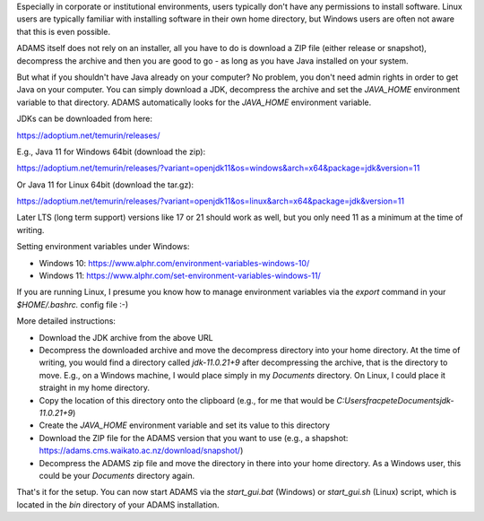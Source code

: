 .. title: Windows - No admin, no problem!
.. slug: windows-no-admin-no-problem
.. date: 2024-03-13 11:45:00 UTC+13:00
.. tags: installation, java
.. status:
.. category: 
.. link: 
.. description: 
.. type: text
.. author: FracPete

Especially in corporate or institutional environments, users typically don't have any permissions to install software.
Linux users are typically familiar with installing software in their own home directory, but Windows users are often
not aware that this is even possible.

ADAMS itself does not rely on an installer, all you have to do is download a ZIP file (either release or snapshot),
decompress the archive and then you are good to go - as long as you have Java installed on your system.

But what if you shouldn't have Java already on your computer? No problem, you don't need admin rights in order to
get Java on your computer. You can simply download a JDK, decompress the archive and set the `JAVA_HOME` environment
variable to that directory. ADAMS automatically looks for the `JAVA_HOME` environment variable.

JDKs can be downloaded from here:

https://adoptium.net/temurin/releases/

E.g., Java 11 for Windows 64bit (download the zip):

https://adoptium.net/temurin/releases/?variant=openjdk11&os=windows&arch=x64&package=jdk&version=11

Or Java 11 for Linux 64bit (download the tar.gz):

https://adoptium.net/temurin/releases/?variant=openjdk11&os=linux&arch=x64&package=jdk&version=11

Later LTS (long term support) versions like 17 or 21 should work as well, but you only need 11 as a minimum at the
time of writing.

Setting environment variables under Windows:

* Windows 10: https://www.alphr.com/environment-variables-windows-10/
* Windows 11: https://www.alphr.com/set-environment-variables-windows-11/

If you are running Linux, I presume you know how to manage environment variables via the `export` command in your
`$HOME/.bashrc.` config file :-)

More detailed instructions:

* Download the JDK archive from the above URL
* Decompress the downloaded archive and move the decompress directory into your home directory. At the time of writing,
  you would find a directory called `jdk-11.0.21+9` after decompressing the archive, that is the directory to move.
  E.g., on a Windows machine, I would place simply in my `Documents` directory. On Linux, I could place it straight
  in my home directory.
* Copy the location of this directory onto the clipboard (e.g., for me that would be `C:\Users\fracpete\Documents\jdk-11.0.21+9`)
* Create the `JAVA_HOME` environment variable and set its value to this directory
* Download the ZIP file for the ADAMS version that you want to use (e.g., a shapshot: https://adams.cms.waikato.ac.nz/download/snapshot/)
* Decompress the ADAMS zip file and move the directory in there into your home directory. As a Windows user, this could
  be your `Documents` directory again.

That's it for the setup. You can now start ADAMS via the `start_gui.bat` (Windows) or `start_gui.sh` (Linux) script,
which is located in the `bin` directory of your ADAMS installation.
